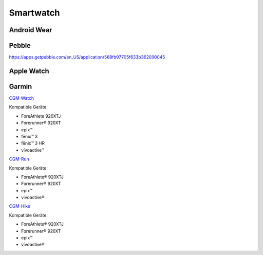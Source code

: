 Smartwatch
------------

Android Wear
============


Pebble
======

https://apps.getpebble.com/en_US/application/568fb97705f633b362000045


Apple Watch
===========


Garmin
======


`CGM-Watch <https://apps.garmin.com/en-US/apps/eff8409b-4d52-4813-9c46-e28191e2ea61/>`__

Kompatible Geräte:

-  ForeAthlete 920XTJ
-  Forerunner® 920XT
-  epix™
-  fēnix™ 3
-  fēnix™ 3 HR
-  vívoactive™


`CGM-Run <https://apps.garmin.com/de-DE/apps/531100b4-12ca-4828-865d-1f7064de498d/>`__

Kompatible Geräte:

-  ForeAthlete® 920XTJ
-  Forerunner® 920XT
-  epix™
-  vívoactive®



`CGM-Hike <https://apps.garmin.com/de-DE/apps/fe8d607b-d051-401e-aa23-8fc8832a72c2/>`__

Kompatible Geräte:

-  ForeAthlete® 920XTJ
-  Forerunner® 920XT
-  epix™
-  vívoactive®
